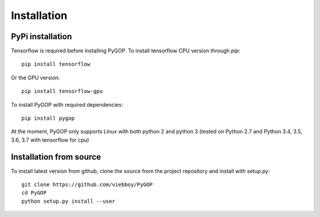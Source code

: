 .. _installation:

*************
Installation
*************

PyPi installation
=================
Tensorflow is required before installing PyGOP. 
To install tensorflow CPU version through *pip*::

    pip install tensorflow

Or the GPU version::
    
    pip install tensorflow-gpu

To install PyGOP with required dependencies::
    
    pip install pygop

At the moment, PyGOP only supports Linux with both python 2 and python 3 (tested on Python 2.7 and Python 3.4, 3.5, 3.6, 3.7 with tensorflow for cpu)

Installation from source
========================

To install latest version from github, clone the source from the project repository and install with setup.py::

    git clone https://github.com/viebboy/PyGOP
    cd PyGOP
    python setup.py install --user

